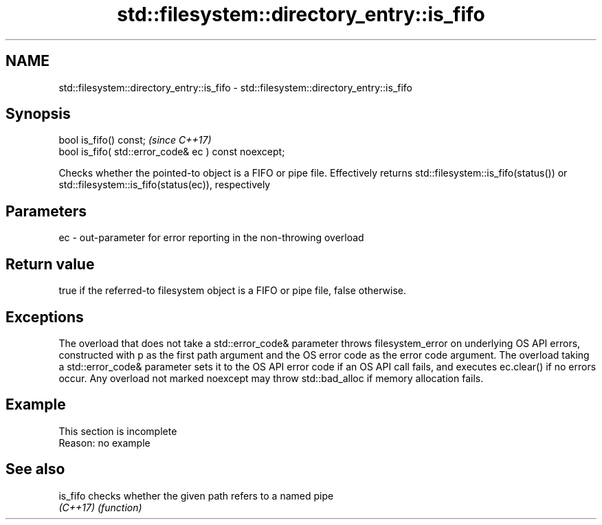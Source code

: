 .TH std::filesystem::directory_entry::is_fifo 3 "2020.03.24" "http://cppreference.com" "C++ Standard Libary"
.SH NAME
std::filesystem::directory_entry::is_fifo \- std::filesystem::directory_entry::is_fifo

.SH Synopsis
   bool is_fifo() const;                                \fI(since C++17)\fP
   bool is_fifo( std::error_code& ec ) const noexcept;

   Checks whether the pointed-to object is a FIFO or pipe file. Effectively returns std::filesystem::is_fifo(status()) or std::filesystem::is_fifo(status(ec)), respectively

.SH Parameters

   ec - out-parameter for error reporting in the non-throwing overload

.SH Return value

   true if the referred-to filesystem object is a FIFO or pipe file, false otherwise.

.SH Exceptions

   The overload that does not take a std::error_code& parameter throws filesystem_error on underlying OS API errors, constructed with p as the first path argument and the OS error code as the error code argument. The overload taking a std::error_code& parameter sets it to the OS API error code if an OS API call fails, and executes ec.clear() if no errors occur. Any overload not marked noexcept may throw std::bad_alloc if memory allocation fails.

.SH Example

    This section is incomplete
    Reason: no example

.SH See also

   is_fifo checks whether the given path refers to a named pipe
   \fI(C++17)\fP \fI(function)\fP
